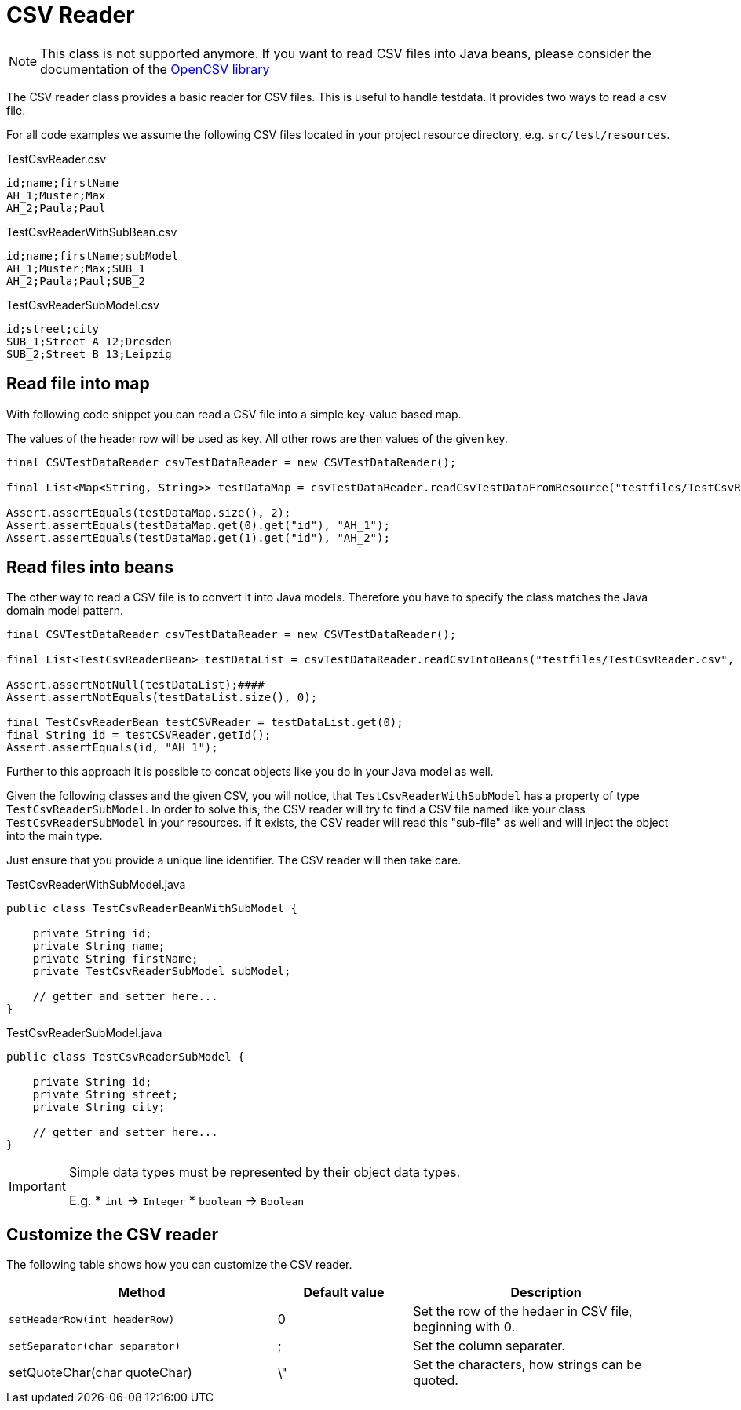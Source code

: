 = CSV Reader

NOTE: This class is not supported anymore. If you want to read CSV files into Java beans, please consider the documentation of the http://opencsv.sourceforge.net/#reading_into_beans[OpenCSV library]

The CSV reader class provides a basic reader for CSV files.
This is useful to handle testdata.
It provides two ways to read a csv file.

For all code examples we assume the following CSV files located in your project resource directory, e.g. `src/test/resources`.

.TestCsvReader.csv
[source,csv]
----
id;name;firstName
AH_1;Muster;Max
AH_2;Paula;Paul
----

.TestCsvReaderWithSubBean.csv
[source,csv]
----
id;name;firstName;subModel
AH_1;Muster;Max;SUB_1
AH_2;Paula;Paul;SUB_2
----

.TestCsvReaderSubModel.csv
[source,csv]
----
id;street;city
SUB_1;Street A 12;Dresden
SUB_2;Street B 13;Leipzig
----

== Read file into map

With following code snippet you can read a CSV file into a simple key-value based map.

The values of the  header row will be used as key. All other rows are then values of the given key.

[source,java]
----
final CSVTestDataReader csvTestDataReader = new CSVTestDataReader();

final List<Map<String, String>> testDataMap = csvTestDataReader.readCsvTestDataFromResource("testfiles/TestCsvReader.csv");

Assert.assertEquals(testDataMap.size(), 2);
Assert.assertEquals(testDataMap.get(0).get("id"), "AH_1");
Assert.assertEquals(testDataMap.get(1).get("id"), "AH_2");
----

== Read files into beans

The other way to read a CSV file is to convert it into Java models.
Therefore you have to specify the class matches the Java domain model pattern.

[source,java]
----
final CSVTestDataReader csvTestDataReader = new CSVTestDataReader();

final List<TestCsvReaderBean> testDataList = csvTestDataReader.readCsvIntoBeans("testfiles/TestCsvReader.csv", TestCsvReaderBean.class);

Assert.assertNotNull(testDataList);####
Assert.assertNotEquals(testDataList.size(), 0);

final TestCsvReaderBean testCSVReader = testDataList.get(0);
final String id = testCSVReader.getId();
Assert.assertEquals(id, "AH_1");
----

Further to this approach it is possible to concat objects like you do in your Java model as well.

Given the following classes and the given CSV, you will notice, that `TestCsvReaderWithSubModel` has a property of type `TestCsvReaderSubModel`.
In order to solve this, the CSV reader will try to find a CSV file named like your class `TestCsvReaderSubModel` in your resources.
If it exists, the CSV reader will read this "sub-file" as well and will inject the object into the main type.

Just ensure that you provide a unique line identifier. The CSV reader will then take care.

.TestCsvReaderWithSubModel.java
[source,java]
----
public class TestCsvReaderBeanWithSubModel {

    private String id;
    private String name;
    private String firstName;
    private TestCsvReaderSubModel subModel;

    // getter and setter here...
}
----

.TestCsvReaderSubModel.java
[source,java]
----
public class TestCsvReaderSubModel {

    private String id;
    private String street;
    private String city;

    // getter and setter here...
}
----

[IMPORTANT]
=====
Simple data types must be represented by their object data types.

E.g.
* `int` &#8594; `Integer`
* `boolean` &#8594; `Boolean`
=====

== Customize the CSV reader

The following table shows how you can customize the CSV reader.

[cols="2,1,2",options="header"]
|===
| Method | Default value | Description
| `setHeaderRow(int headerRow)` | 0 | Set the row of the hedaer in CSV file, beginning with 0.
| `setSeparator(char separator)` | ; | Set the column separater.
| setQuoteChar(char quoteChar) | \" | Set the characters, how strings can be quoted.
|===
